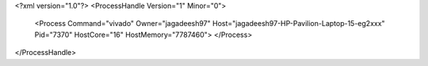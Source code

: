 <?xml version="1.0"?>
<ProcessHandle Version="1" Minor="0">
    <Process Command="vivado" Owner="jagadeesh97" Host="jagadeesh97-HP-Pavilion-Laptop-15-eg2xxx" Pid="7370" HostCore="16" HostMemory="7787460">
    </Process>
</ProcessHandle>
